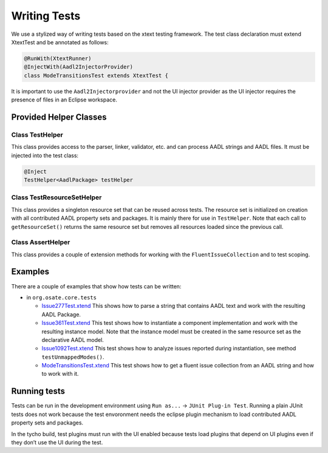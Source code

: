 Writing Tests
=============

We use a stylized way of writing tests based on the xtext testing
framework. The test class declaration must extend XtextTest and be
annotated as follows:

.. code:: java

   @RunWith(XtextRunner)
   @InjectWith(Aadl2InjectorProvider)
   class ModeTransitionsTest extends XtextTest {

It is important to use the ``Aadl2Injectorprovider`` and not the UI
injector provider as the UI injector requires the presence of files in
an Eclipse workspace.

Provided Helper Classes
-----------------------

Class TestHelper
~~~~~~~~~~~~~~~~

This class provides access to the parser, linker, validator, etc. and
can process AADL strings and AADL files. It must be injected into the
test class:

.. code:: java

   @Inject
   TestHelper<AadlPackage> testHelper

Class TestResourceSetHelper
~~~~~~~~~~~~~~~~~~~~~~~~~~~

This class provides a singleton resource set that can be reused across
tests. The resource set is initialized on creation with all contributed
AADL property sets and packages. It is mainly there for use in
``TestHelper``. Note that each call to ``getResourceSet()`` returns the
same resource set but removes all resources loaded since the previous
call.

Class AssertHelper
~~~~~~~~~~~~~~~~~~

This class provides a couple of extension methods for working with the
``FluentIssueCollection`` and to test scoping.

Examples
--------

There are a couple of examples that show how tests can be written:

-  in ``org.osate.core.tests``

   -  `Issue277Test.xtend <https://github.com/osate/osate2/blob/develop/core/org.osate.core.tests/src/org/osate/core/tests/issues/Issue277Test.xtend>`__
      This shows how to parse a string that contains AADL text and work
      with the resulting AADL Package.
   -  `Issue361Test.xtend <https://github.com/osate/osate2/blob/develop/core/org.osate.core.tests/src/org/osate/core/tests/issues/Issue361Test.xtend>`__
      This test shows how to instantiate a component implementation and
      work with the resulting instance model. Note that the instance
      model must be created in the same resource set as the declarative
      AADL model.
   -  `Issue1092Test.xtend <https://github.com/osate/osate2/blob/develop/core/org.osate.core.tests/src/org/osate/core/tests/issues/Issue1092Test.xtend>`__
      This test shows how to analyze issues reported during
      instantiation, see method ``testUnmappedModes()``.
   -  `ModeTransitionsTest.xtend <https://github.com/osate/osate2/blob/develop/core/org.osate.core.tests/src/org/osate/core/tests/aadl2scopeprovider/ModeTransitionsTest.xtend>`__
      This test shows how to get a fluent issue collection from an AADL
      string and how to work with it.

Running tests
-------------

Tests can be run in the development environment using ``Run as...`` ->
``JUnit Plug-in Test``. Running a plain JUnit tests does not work
because the test envoronment needs the eclipse plugin mechanism to load
contributed AADL property sets and packages.

In the tycho build, test plugins must run with the UI enabled because
tests load plugins that depend on UI plugins even if they don’t use the
UI during the test.
